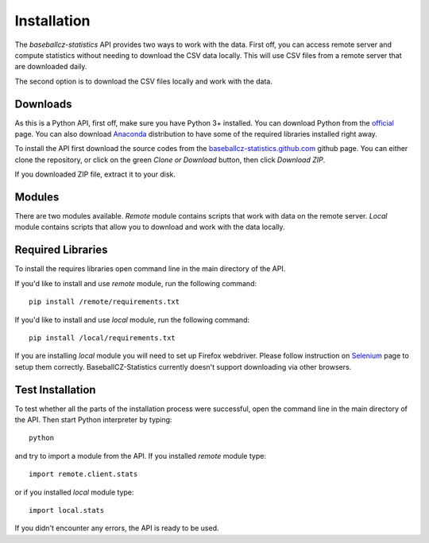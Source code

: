 ============
Installation
============

The *baseballcz-statistics* API provides two ways to work with the data. First off, you can access
remote server and compute statistics without needing to download the CSV data locally.
This will use CSV files from a remote server that are downloaded daily.

The second option is to download the CSV files locally and work with the data.

Downloads
*********

As this is a Python API, first off, make sure you have Python 3+ installed. You can download
Python from the `official <https://www.python.org/downloads/>`_ page. You can also download
`Anaconda <https://www.anaconda.com/download>`_ distribution to have some of the required
libraries installed right away.

To install the API first download the source codes from the `baseballcz-statistics.github.com <https://github.com/ZueFe/baseballcz-stats>`_
github page. You can either clone the repository, or click on the green *Clone or Download* button, then
click *Download ZIP*.

If you downloaded ZIP file, extract it to your disk.

Modules
********

There are two modules available. *Remote* module contains scripts that work with
data on the remote server. *Local* module contains scripts that allow you to download
and work with the data locally.

Required Libraries
******************

To install the requires libraries open command line in the main directory of the
API.

If you'd like to install and use *remote* module, run the following command::

  pip install /remote/requirements.txt

If you'd like to install and use *local* module, run the following command::

  pip install /local/requirements.txt

If you are installing *local* module you will need to set up Firefox
webdriver. Please follow instruction on `Selenium <http://selenium-python.readthedocs.io/>`_ page
to setup them correctly. BaseballCZ-Statistics currently doesn't support downloading via
other browsers.

Test Installation
*****************

To test whether all the parts of the installation process were successful, open the command
line in the main directory of the API. Then start Python interpreter by typing::

  python

and try to import a module from the API. If you installed *remote* module type::

  import remote.client.stats

or if you installed *local* module type::

  import local.stats

If you didn't encounter any errors, the API is ready to be used.
